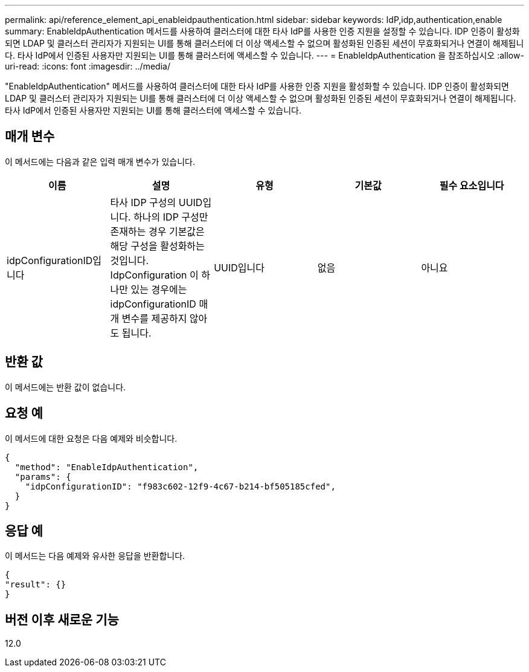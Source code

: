 ---
permalink: api/reference_element_api_enableidpauthentication.html 
sidebar: sidebar 
keywords: IdP,idp,authentication,enable 
summary: EnableIdpAuthentication 메서드를 사용하여 클러스터에 대한 타사 IdP를 사용한 인증 지원을 설정할 수 있습니다. IDP 인증이 활성화되면 LDAP 및 클러스터 관리자가 지원되는 UI를 통해 클러스터에 더 이상 액세스할 수 없으며 활성화된 인증된 세션이 무효화되거나 연결이 해제됩니다. 타사 IdP에서 인증된 사용자만 지원되는 UI를 통해 클러스터에 액세스할 수 있습니다. 
---
= EnableIdpAuthentication 을 참조하십시오
:allow-uri-read: 
:icons: font
:imagesdir: ../media/


[role="lead"]
"EnableIdpAuthentication" 메서드를 사용하여 클러스터에 대한 타사 IdP를 사용한 인증 지원을 활성화할 수 있습니다. IDP 인증이 활성화되면 LDAP 및 클러스터 관리자가 지원되는 UI를 통해 클러스터에 더 이상 액세스할 수 없으며 활성화된 인증된 세션이 무효화되거나 연결이 해제됩니다. 타사 IdP에서 인증된 사용자만 지원되는 UI를 통해 클러스터에 액세스할 수 있습니다.



== 매개 변수

이 메서드에는 다음과 같은 입력 매개 변수가 있습니다.

|===
| 이름 | 설명 | 유형 | 기본값 | 필수 요소입니다 


 a| 
idpConfigurationID입니다
 a| 
타사 IDP 구성의 UUID입니다. 하나의 IDP 구성만 존재하는 경우 기본값은 해당 구성을 활성화하는 것입니다. IdpConfiguration 이 하나만 있는 경우에는 idpConfigurationID 매개 변수를 제공하지 않아도 됩니다.
 a| 
UUID입니다
 a| 
없음
 a| 
아니요

|===


== 반환 값

이 메서드에는 반환 값이 없습니다.



== 요청 예

이 메서드에 대한 요청은 다음 예제와 비슷합니다.

[listing]
----
{
  "method": "EnableIdpAuthentication",
  "params": {
    "idpConfigurationID": "f983c602-12f9-4c67-b214-bf505185cfed",
  }
}
----


== 응답 예

이 메서드는 다음 예제와 유사한 응답을 반환합니다.

[listing]
----
{
"result": {}
}
----


== 버전 이후 새로운 기능

12.0
